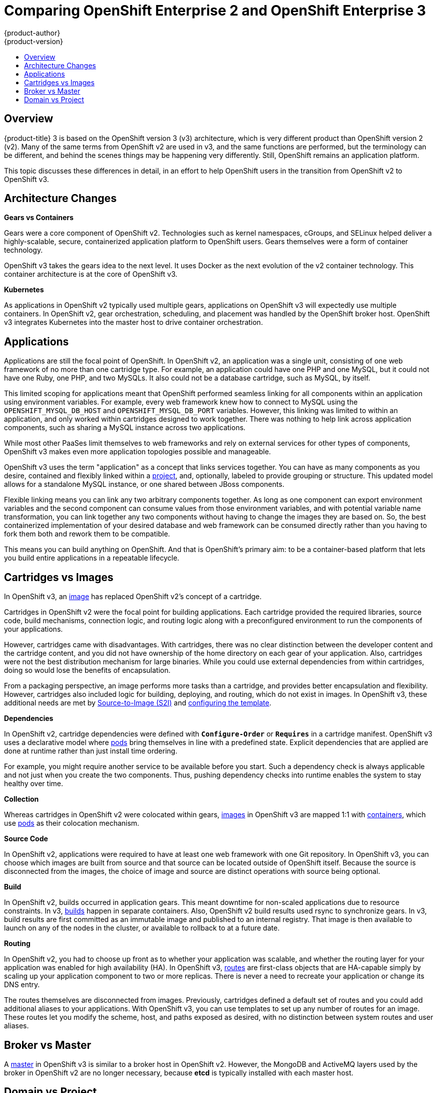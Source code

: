 [[release-notes-v2-vs-v3]]
= Comparing OpenShift Enterprise 2 and OpenShift Enterprise 3
{product-author}
{product-version}
:icons: font
:experimental:
:toc: macro
:toc-title:
:prewrap!:
:description: This topic is a list of the differences between OpenShift v2 and OpenShift v3.

toc::[]

// tag::release_notes_v2_vs_v3[]

== Overview

{product-title} 3 is based on the OpenShift version 3 (v3) architecture, which
is very different product than OpenShift version 2 (v2). Many of the same terms
from OpenShift v2 are used in v3, and the same functions are performed, but the
terminology can be different, and behind the scenes things may be happening very
differently. Still, OpenShift remains an application platform.

This topic discusses these differences in detail, in an effort to help OpenShift
users in the transition from OpenShift v2 to OpenShift v3.

ifdef::openshift-dedicated[]
[NOTE]
====
{product-title} 3 follows the numbering of the product's major version, and uses
the same code base as OpenShift Enterprise 3.
====
endif::[]

== Architecture Changes

*Gears vs Containers*

Gears were a core component of OpenShift v2. Technologies such as kernel
namespaces, cGroups, and SELinux helped deliver a highly-scalable, secure,
containerized application platform to OpenShift users. Gears themselves were a
form of container technology.

OpenShift v3 takes the gears idea to the next level. It uses Docker as the next
evolution of the v2 container technology. This container architecture is at the
core of OpenShift v3.

*Kubernetes*

As applications in OpenShift v2 typically used multiple gears, applications on
OpenShift v3 will expectedly use multiple containers. In OpenShift v2, gear
orchestration, scheduling, and placement was handled by the OpenShift broker
host. OpenShift v3 integrates Kubernetes into the master host to drive container
orchestration.

== Applications

Applications are still the focal point of OpenShift. In OpenShift v2, an
application was a single unit, consisting of one web framework of no more than
one cartridge type. For example, an application could have one PHP and one
MySQL, but it could not have one Ruby, one PHP, and two MySQLs. It also could
not be a database cartridge, such as MySQL, by itself.

This limited scoping for applications meant that OpenShift performed seamless
linking for all components within an application using environment variables.
For example, every web framework knew how to connect to MySQL using the
`OPENSHIFT_MYSQL_DB_HOST` and `OPENSHIFT_MYSQL_DB_PORT` variables. However, this
linking was limited to within an application, and only worked within cartridges
designed to work together. There was nothing to help link across application
components, such as sharing a MySQL instance across two applications.

While most other PaaSes limit themselves to web frameworks and rely on external
services for other types of components, OpenShift v3 makes even more application
topologies possible and manageable.

OpenShift v3 uses the term "application" as a concept that links services
together. You can have as many components as you desire, contained and flexibly
linked within a
xref:../architecture/core_concepts/projects_and_users.adoc#projects[project],
and, optionally, labeled to provide grouping or structure. This updated model
allows for a standalone MySQL instance, or one shared between JBoss components.

Flexible linking means you can link any two arbitrary components together. As
long as one component can export environment variables and the second component
can consume values from those environment variables, and with potential variable
name transformation, you can link together any two components without having to
change the images they are based on. So, the best containerized implementation
of your desired database and web framework can be consumed directly rather than
you having to fork them both and rework them to be compatible.

This means you can build anything on OpenShift. And that is OpenShift's primary
aim: to be a container-based platform that lets you build entire applications in
a repeatable lifecycle.

== Cartridges vs Images

In OpenShift v3, an
xref:../architecture/core_concepts/containers_and_images.adoc#docker-images[image]
has replaced OpenShift v2's concept of a cartridge.

Cartridges in OpenShift v2 were the focal point for building applications. Each
cartridge provided the required libraries, source code, build mechanisms,
connection logic, and routing logic along with a preconfigured environment to
run the components of your applications.

However, cartridges came with disadvantages. With cartridges, there was no clear
distinction between the developer content and the cartridge content, and you did
not have ownership of the home directory on each gear of your application. Also,
cartridges were not the best distribution mechanism for large binaries. While
you could use external dependencies from within cartridges, doing so would lose
the benefits of encapsulation.

From a packaging perspective, an image performs more tasks than a cartridge, and
provides better encapsulation and flexibility. However, cartridges also included
logic for building, deploying, and routing, which do not exist in images. In
OpenShift v3, these additional needs are met by
xref:../architecture/core_concepts/builds_and_image_streams.adoc#source-build[Source-to-Image
(S2I)] and xref:../architecture/core_concepts/templates.adoc#architecture-core-concepts-templates[configuring the
template].

*Dependencies*

In OpenShift v2, cartridge dependencies were defined with `*Configure-Order*` or
`*Requires*` in a cartridge manifest. OpenShift v3 uses a declarative model
where xref:../architecture/core_concepts/pods_and_services.adoc#pods[pods] bring
themselves in line with a predefined state. Explicit dependencies that are
applied are done at runtime rather than just install time ordering.

For example, you might require another service to be available before you start.
Such a dependency check is always applicable and not just when you create the
two components. Thus, pushing dependency checks into runtime enables the system
to stay healthy over time.

*Collection*

Whereas cartridges in OpenShift v2 were colocated within gears,
xref:../architecture/core_concepts/containers_and_images.adoc#docker-images[images]
in OpenShift v3 are mapped 1:1 with
xref:../architecture/core_concepts/containers_and_images.adoc#containers[containers],
which use xref:../architecture/core_concepts/pods_and_services.adoc#pods[pods]
as their colocation mechanism.

*Source Code*

In OpenShift v2, applications were required to have at least one web framework
with one Git repository. In OpenShift v3, you can choose which images are built
from source and that source can be located outside of OpenShift itself. Because
the source is disconnected from the images, the choice of image and source are
distinct operations with source being optional.

*Build*

In OpenShift v2, builds occurred in application gears. This meant downtime for
non-scaled applications due to resource constraints. In v3,
xref:../architecture/core_concepts/builds_and_image_streams.adoc#builds[builds]
happen in separate containers. Also, OpenShift v2 build results used rsync to
synchronize gears. In v3, build results are first committed as an immutable
image and published to an internal registry. That image is then available to
launch on any of the nodes in the cluster, or available to rollback to at a
future date.

*Routing*

In OpenShift v2, you had to choose up front as to whether your application was
scalable, and whether the routing layer for your application was enabled for
high availability (HA). In OpenShift v3,
xref:../architecture/core_concepts/routes.adoc#architecture-core-concepts-routes[routes] are first-class objects
that are HA-capable simply by scaling up your application component to two or
more replicas. There is never a need to recreate your application or change its
DNS entry.

The routes themselves are disconnected from images. Previously, cartridges
defined a default set of routes and you could add additional aliases to your
applications. With OpenShift v3, you can use templates to set up any number of
routes for an image. These routes let you modify the scheme, host, and paths
exposed as desired, with no distinction between system routes and user aliases.

== Broker vs Master

A
xref:../architecture/infrastructure_components/kubernetes_infrastructure.adoc#master[master]
in OpenShift v3 is similar to a broker host in OpenShift v2. However, the
MongoDB and ActiveMQ layers used by the broker in OpenShift v2 are no longer
necessary, because *etcd* is typically installed with each master host.

== Domain vs Project

A xref:../architecture/core_concepts/projects_and_users.adoc#projects[project]
is essentially a v2 domain.

// end::release_notes_v2_vs_v3[]

////
== Routing and Scaling



== DNS
////
